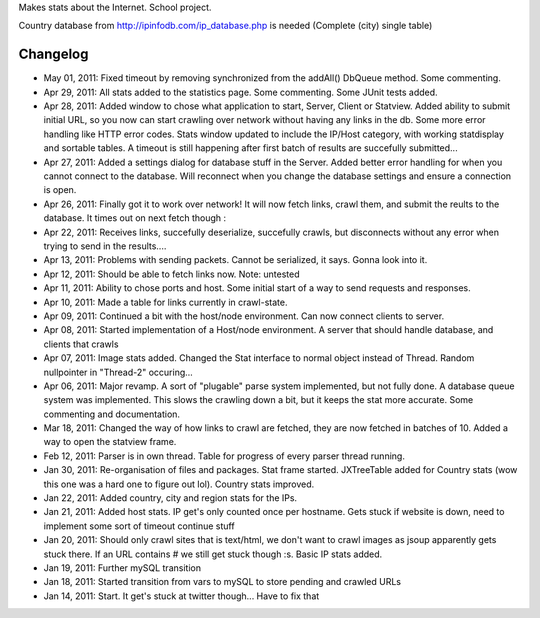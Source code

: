 Makes stats about the Internet. School project.

Country database from http://ipinfodb.com/ip_database.php is needed (Complete (city) single table)

Changelog
=======
* May 01, 2011: Fixed timeout by removing synchronized from the addAll() DbQueue method. Some commenting.
* Apr 29, 2011: All stats added to the statistics page. Some commenting. Some JUnit tests added.
* Apr 28, 2011: Added window to chose what application to start, Server, Client or Statview. Added ability to submit initial URL, so you now can start crawling over network without having any links in the db. Some more error handling like HTTP error codes. Stats window updated to include the IP/Host category, with working statdisplay and sortable tables. A timeout is still happening after first batch of results are succefully submitted...
* Apr 27, 2011: Added a settings dialog for database stuff in the Server. Added better error handling for when you cannot connect to the database. Will reconnect when you change the database settings and ensure a connection is open.
* Apr 26, 2011: Finally got it to work over network! It will now fetch links, crawl them, and submit the reults to the database. It times out on next fetch though :\
* Apr 22, 2011: Receives links, succefully deserialize, succefully crawls, but disconnects without any error when trying to send in the results....
* Apr 13, 2011: Problems with sending packets. Cannot be serialized, it says. Gonna look into it.
* Apr 12, 2011: Should be able to fetch links now. Note: untested
* Apr 11, 2011: Ability to chose ports and host. Some initial start of a way to send requests and responses.
* Apr 10, 2011: Made a table for links currently in crawl-state.
* Apr 09, 2011: Continued a bit with the host/node environment. Can now connect clients to server.
* Apr 08, 2011: Started implementation of a Host/node environment. A server that should handle database, and clients that crawls
* Apr 07, 2011: Image stats added. Changed the Stat interface to normal object instead of Thread. Random nullpointer in "Thread-2" occuring...
* Apr 06, 2011: Major revamp. A sort of "plugable" parse system implemented, but not fully done. A database queue system was implemented. This slows the crawling down a bit, but it keeps the stat more accurate. Some commenting and documentation.
* Mar 18, 2011: Changed the way of how links to crawl are fetched, they are now fetched in batches of 10. Added a way to open the statview frame.
* Feb 12, 2011: Parser is in own thread. Table for progress of every parser thread running.
* Jan 30, 2011: Re-organisation of files and packages. Stat frame started. JXTreeTable added for Country stats (wow this one was a hard one to figure out lol). Country stats improved.
* Jan 22, 2011: Added country, city and region stats for the IPs. 
* Jan 21, 2011: Added host stats. IP get's only counted once per hostname. Gets stuck if website is down, need to implement some sort of timeout continue stuff
* Jan 20, 2011: Should only crawl sites that is text/html, we don't want to crawl images as jsoup apparently gets stuck there. If an URL contains # we still get stuck though :s. Basic IP stats added.
* Jan 19, 2011: Further mySQL transition
* Jan 18, 2011: Started transition from vars to mySQL to store pending and crawled URLs
* Jan 14, 2011: Start. It get's stuck at twitter though... Have to fix that